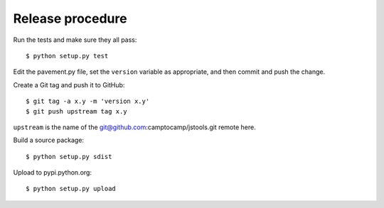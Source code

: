 Release procedure
-----------------

Run the tests and make sure they all pass::

    $ python setup.py test

Edit the pavement.py file, set the ``version`` variable as appropriate, and
then commit and push the change.

Create a Git tag and push it to GitHub::

    $ git tag -a x.y -m 'version x.y'
    $ git push upstream tag x.y

``upstream`` is the name of the git@github.com:camptocamp/jstools.git remote
here.

Build a source package::

    $ python setup.py sdist

Upload to pypi.python.org::

    $ python setup.py upload
